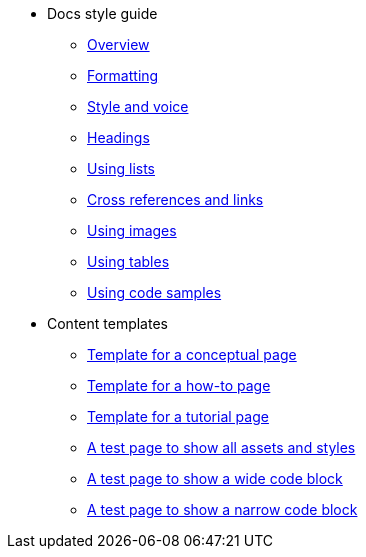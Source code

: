 * Docs style guide
** xref:docs-style:index.adoc[Overview]
** xref:docs-style:formatting.adoc[Formatting]
** xref:docs-style:style-and-voice.adoc[Style and voice]
** xref:docs-style:headings.adoc[Headings]
** xref:docs-style:using-lists.adoc[Using lists]
** xref:docs-style:links.adoc[Cross references and links]
** xref:docs-style:using-images.adoc[Using images]
** xref:docs-style:using-tables.adoc[Using tables]
** xref:docs-style:using-code-samples.adoc[Using code samples]
* Content templates
** xref:templates:template-conceptual.adoc[Template for a conceptual page]
** xref:templates:template-how-to.adoc[Template for a how-to page]
** xref:templates:template-tutorial.adoc[Template for a tutorial page]
** xref:templates:test-page-one.adoc[A test page to show all assets and styles]
** xref:templates:test-page-simple-code-block.adoc[A test page to show a wide code block]
** xref:templates:test-page-simple-code-block-narrow.adoc[A test page to show a narrow code block]
